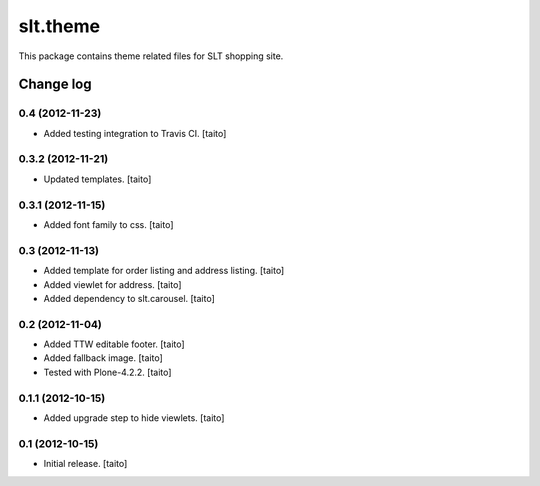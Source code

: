 =========
slt.theme
=========

This package contains theme related files for SLT shopping site.

Change log
----------

0.4 (2012-11-23)
================

- Added testing integration to Travis CI. [taito]

0.3.2 (2012-11-21)
==================

- Updated templates. [taito]

0.3.1 (2012-11-15)
==================

- Added font family to css. [taito]

0.3 (2012-11-13)
================

- Added template for order listing and address listing. [taito]
- Added viewlet for address. [taito]
- Added dependency to slt.carousel. [taito]

0.2 (2012-11-04)
================

- Added TTW editable footer. [taito]
- Added fallback image. [taito]
- Tested with Plone-4.2.2. [taito]


0.1.1 (2012-10-15)
==================

- Added upgrade step to hide viewlets. [taito]


0.1 (2012-10-15)
================

- Initial release. [taito]
